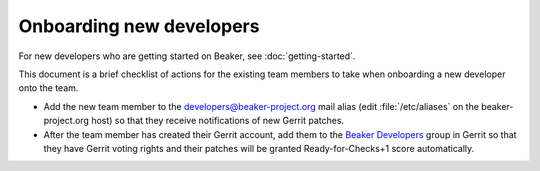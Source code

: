 Onboarding new developers
=========================

For new developers who are getting started on Beaker, see 
:doc:`getting-started`.

This document is a brief checklist of actions for the existing team members to 
take when onboarding a new developer onto the team.

* Add the new team member to the developers@beaker-project.org mail alias
  (edit :file:`/etc/aliases` on the beaker-project.org host) so that they 
  receive notifications of new Gerrit patches.

* After the team member has created their Gerrit account, add them to the
  `Beaker Developers <https://gerrit.beaker-project.org/admin/groups/6,members>`_
  group in Gerrit so that they have Gerrit voting rights and their patches will 
  be granted Ready-for-Checks+1 score automatically.
